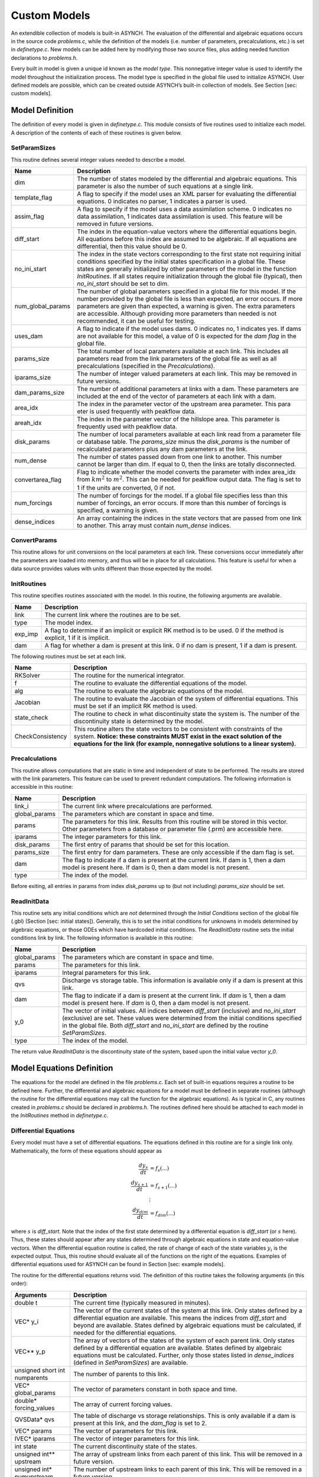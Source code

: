 Custom Models
=============

An extendible collection of models is built-in ASYNCH. The evaluation of the differential and algebraic equations occurs in the source code *problems.c*, while the definition of the models (i.e. number of parameters, precalculations, etc.) is set in *definetype.c*. New models can be added here by modifying those two source files, plus adding needed function declarations to *problems.h*.

Every built in model is given a unique id known as the *model type*. This nonnegative integer value is used to identify the model throughout the initialization process. The model type is specified in the global file used to initialize ASYNCH. User defined models are possible, which can be created outside ASYNCH’s built-in collection of models. See Section [sec: custom models].

Model Definition
----------------

The definition of every model is given in *definetype.c*. This module consists of five routines used to initialize each model. A description of the contents of each of these routines is given below.

SetParamSizes
~~~~~~~~~~~~~

This routine defines several integer values needed to describe a model.

+-------------------+----------------------------------------------------------------------------------------------------------------------------------------------------------------------------------------------------------------------------------------------------------------------------------------------------------------------------------------------------------------------------------------------+
| Name              | Description                                                                                                                                                                                                                                                                                                                                                                                  |
+===================+==============================================================================================================================================================================================================================================================================================================================================================================================+
| dim               | The number of states modeled by the differential and algebraic equations. This parameter is also the number of such equations at a single link.                                                                                                                                                                                                                                              |
+-------------------+----------------------------------------------------------------------------------------------------------------------------------------------------------------------------------------------------------------------------------------------------------------------------------------------------------------------------------------------------------------------------------------------+
| template_flag     | A flag to specify if the model uses an XML parser for evaluating the differential equations. 0 indicates no parser, 1 indicates a parser is used.                                                                                                                                                                                                                                            |
+-------------------+----------------------------------------------------------------------------------------------------------------------------------------------------------------------------------------------------------------------------------------------------------------------------------------------------------------------------------------------------------------------------------------------+
| assim_flag        | A flag to specify if the model uses a data assimilation scheme. 0 indicates no data assimilation, 1 indicates data assimilation is used. This feature will be removed in future versions.                                                                                                                                                                                                    |
+-------------------+----------------------------------------------------------------------------------------------------------------------------------------------------------------------------------------------------------------------------------------------------------------------------------------------------------------------------------------------------------------------------------------------+
| diff_start        | The index in the equation-value vectors where the differential equations begin. All equations before this index are assumed to be algebraic. If all equations are differential, then this value should be 0.                                                                                                                                                                                 |
+-------------------+----------------------------------------------------------------------------------------------------------------------------------------------------------------------------------------------------------------------------------------------------------------------------------------------------------------------------------------------------------------------------------------------+
| no_ini_start      | The index in the state vectors corresponding to the first state not requiring initial conditions specified by the initial states specification in a global file. These states are generally initialized by other parameters of the model in the function *InitRoutines*. If all states require initialization through the global file (typical), then *no\_ini\_start* should be set to dim. |
+-------------------+----------------------------------------------------------------------------------------------------------------------------------------------------------------------------------------------------------------------------------------------------------------------------------------------------------------------------------------------------------------------------------------------+
| num_global_params | The number of global parameters specified in a global file for this model. If the number provided by the global file is less than expected, an error occurs. If more parameters are given than expected, a warning is given. The extra parameters are accessible. Although providing more parameters than needed is not recommended, it can be useful for testing.                           |
+-------------------+----------------------------------------------------------------------------------------------------------------------------------------------------------------------------------------------------------------------------------------------------------------------------------------------------------------------------------------------------------------------------------------------+
| uses_dam          | A flag to indicate if the model uses dams. 0 indicates no, 1 indicates yes. If dams are not available for this model, a value of 0 is expected for the *dam flag* in the global file.                                                                                                                                                                                                        |
+-------------------+----------------------------------------------------------------------------------------------------------------------------------------------------------------------------------------------------------------------------------------------------------------------------------------------------------------------------------------------------------------------------------------------+
| params_size       | The total number of local parameters available at each link. This includes all parameters read from the link parameters of the global file as well as all precalculations (specified in the *Precalculations*).                                                                                                                                                                              |
+-------------------+----------------------------------------------------------------------------------------------------------------------------------------------------------------------------------------------------------------------------------------------------------------------------------------------------------------------------------------------------------------------------------------------+
| iparams_size      | The number of integer valued parameters at each link. This may be removed in future versions.                                                                                                                                                                                                                                                                                                |
+-------------------+----------------------------------------------------------------------------------------------------------------------------------------------------------------------------------------------------------------------------------------------------------------------------------------------------------------------------------------------------------------------------------------------+
| dam_params_size   | The number of additional parameters at links with a dam. These parameters are included at the end of the vector of parameters at each link with a dam.                                                                                                                                                                                                                                       |
+-------------------+----------------------------------------------------------------------------------------------------------------------------------------------------------------------------------------------------------------------------------------------------------------------------------------------------------------------------------------------------------------------------------------------+
| area_idx          | The index in the parameter vector of the upstream area parameter. This para eter is used frequently with peakflow data.                                                                                                                                                                                                                                                                      |
+-------------------+----------------------------------------------------------------------------------------------------------------------------------------------------------------------------------------------------------------------------------------------------------------------------------------------------------------------------------------------------------------------------------------------+
| areah_idx         | The index in the parameter vector of the hillslope area. This parameter is frequently used with peakflow data.                                                                                                                                                                                                                                                                               |
+-------------------+----------------------------------------------------------------------------------------------------------------------------------------------------------------------------------------------------------------------------------------------------------------------------------------------------------------------------------------------------------------------------------------------+
| disk_params       | The number of local parameters available at each link read from a parameter file or database table. The *params\_size* minus the *disk\_params* is the number of recalculated parameters plus any dam parameters at the link.                                                                                                                                                                |
+-------------------+----------------------------------------------------------------------------------------------------------------------------------------------------------------------------------------------------------------------------------------------------------------------------------------------------------------------------------------------------------------------------------------------+
| num_dense         | The number of states passed down from one link to another. This number cannot be larger than dim. If equal to 0, then the links are totally disconnected.                                                                                                                                                                                                                                    |
+-------------------+----------------------------------------------------------------------------------------------------------------------------------------------------------------------------------------------------------------------------------------------------------------------------------------------------------------------------------------------------------------------------------------------+
| convertarea_flag  | Flag to indicate whether the model converts the parameter with index area\_idx from :math:`km^2` to :math:`m^2`. This can be needed for peakflow output data. The flag is set to 1 if the units are converted, 0 if not.                                                                                                                                                                     |
+-------------------+----------------------------------------------------------------------------------------------------------------------------------------------------------------------------------------------------------------------------------------------------------------------------------------------------------------------------------------------------------------------------------------------+
| num_forcings      | The number of forcings for the model. If a global file specifies less than this number of forcings, an error occurs. If more than this number of forcings is specified, a warning is given.                                                                                                                                                                                                  |
+-------------------+----------------------------------------------------------------------------------------------------------------------------------------------------------------------------------------------------------------------------------------------------------------------------------------------------------------------------------------------------------------------------------------------+
| dense_indices     | An array containing the indices in the state vectors that are passed from one link to another. This array must contain *num\_dense* indices.                                                                                                                                                                                                                                                 |
+-------------------+----------------------------------------------------------------------------------------------------------------------------------------------------------------------------------------------------------------------------------------------------------------------------------------------------------------------------------------------------------------------------------------------+


ConvertParams
~~~~~~~~~~~~~

This routine allows for unit conversions on the local parameters at each link. These conversions occur immediately after the parameters are loaded into memory, and thus will be in place for all calculations. This feature is useful for when a data source provides values with units different than those expected by the model.

InitRoutines
~~~~~~~~~~~~

This routine specifies routines associated with the model. In this routine, the following arguments are available.

+---------+---------------------------------------------------------------------------------------------------------------------------+
| Name    | Description                                                                                                               |
+=========+===========================================================================================================================+
| link    | The current link where the routines are to be set.                                                                        |
+---------+---------------------------------------------------------------------------------------------------------------------------+
| type    | The model index.                                                                                                          |
+---------+---------------------------------------------------------------------------------------------------------------------------+
| exp_imp | A flag to determine if an implicit or explicit RK method is to be used. 0 if the method is explicit, 1 if it is implicit. |
+---------+---------------------------------------------------------------------------------------------------------------------------+
| dam     | A flag for whether a dam is present at this link. 0 if no dam is present, 1 if a dam is present.                          |
+---------+---------------------------------------------------------------------------------------------------------------------------+

The following routines must be set at each link.

+------------------+----------------------------------------------------------------------------------------------------------------------------------------------------------------------------------------------------------------------------------------------+
| Name             | Description                                                                                                                                                                                                                                  |
+==================+==============================================================================================================================================================================================================================================+
| RKSolver         | The routine for the numerical integrator.                                                                                                                                                                                                    |
+------------------+----------------------------------------------------------------------------------------------------------------------------------------------------------------------------------------------------------------------------------------------+
| f                | The routine to evaluate the differential equations of the model.                                                                                                                                                                             |
+------------------+----------------------------------------------------------------------------------------------------------------------------------------------------------------------------------------------------------------------------------------------+
| alg              | The routine to evaluate the algebraic equations of the model.                                                                                                                                                                                |
+------------------+----------------------------------------------------------------------------------------------------------------------------------------------------------------------------------------------------------------------------------------------+
| Jacobian         | The routine to evaluate the Jacobian of the system of differential equations. This must be set if an implicit RK method is used.                                                                                                             |
+------------------+----------------------------------------------------------------------------------------------------------------------------------------------------------------------------------------------------------------------------------------------+
| state_check      | The routine to check in what discontinuity state the system is. The number of the discontinuity state is determined by the model.                                                                                                            |
+------------------+----------------------------------------------------------------------------------------------------------------------------------------------------------------------------------------------------------------------------------------------+
| CheckConsistency | This routine alters the state vectors to be consistent with constraints of the system. **Notice: these constraints MUST exist in the exact solution of the equations for the link (for example, nonnegative solutions to a linear system).** |
+------------------+----------------------------------------------------------------------------------------------------------------------------------------------------------------------------------------------------------------------------------------------+

Precalculations
~~~~~~~~~~~~~~~

This routine allows computations that are static in time and independent of state to be performed. The results are stored with the link parameters. This feature can be used to prevent redundant computations. The following information is accessible in this routine:

+---------------+-----------------------------------------------------------------------------------------------------------------------------------------------------------------------+
| Name          | Description                                                                                                                                                           |
+===============+=======================================================================================================================================================================+
| link_i        | The current link where precalculations are performed.                                                                                                                 |
+---------------+-----------------------------------------------------------------------------------------------------------------------------------------------------------------------+
| global_params | The parameters which are constant in space and time.                                                                                                                  |
+---------------+-----------------------------------------------------------------------------------------------------------------------------------------------------------------------+
| params        | The parameters for this link. Results from this routine will be stored in this vector. Other parameters from a database or parameter file (.prm) are accessible here. |
+---------------+-----------------------------------------------------------------------------------------------------------------------------------------------------------------------+
| iparams       | The integer parameters for this link.                                                                                                                                 |
+---------------+-----------------------------------------------------------------------------------------------------------------------------------------------------------------------+
| disk_params   | The first entry of params that should be set for this location.                                                                                                       |
+---------------+-----------------------------------------------------------------------------------------------------------------------------------------------------------------------+
| params_size   | The first entry for dam parameters. These are only accessible if the dam flag is set.                                                                                 |
+---------------+-----------------------------------------------------------------------------------------------------------------------------------------------------------------------+
| dam           | The flag to indicate if a dam is present at the current link. If dam is 1, then a dam model is present here. If dam is 0, then a dam model is not present.            |
+---------------+-----------------------------------------------------------------------------------------------------------------------------------------------------------------------+
| type          | The index of the model.                                                                                                                                               |
+---------------+-----------------------------------------------------------------------------------------------------------------------------------------------------------------------+

Before exiting, all entries in params from index *disk_params* up to (but not including) *params_size* should be set.

ReadInitData
~~~~~~~~~~~~

This routine sets any initial conditions which are *not* determined through the *Initial Conditions* section of the global file (.gbl) (Section [sec: initial states]). Generally, this is to set the initial conditions for unknowns in models determined by algebraic equations, or those ODEs which have hardcoded initial conditions. The *ReadInitData* routine sets the initial conditions link by link. The following information is available in this routine:

+---------------+--------------------------------------------------------------------------------------------------------------------------------------------------------------------------------------------------------------------------------------------------------------------------------------------------+
| Name          | Description                                                                                                                                                                                                                                                                                      |
+===============+==================================================================================================================================================================================================================================================================================================+
| global_params | The parameters which are constant in space and time.                                                                                                                                                                                                                                             |
+---------------+--------------------------------------------------------------------------------------------------------------------------------------------------------------------------------------------------------------------------------------------------------------------------------------------------+
| params        | The parameters for this link.                                                                                                                                                                                                                                                                    |
+---------------+--------------------------------------------------------------------------------------------------------------------------------------------------------------------------------------------------------------------------------------------------------------------------------------------------+
| iparams       | Integral parameters for this link.                                                                                                                                                                                                                                                               |
+---------------+--------------------------------------------------------------------------------------------------------------------------------------------------------------------------------------------------------------------------------------------------------------------------------------------------+
| qvs           | Discharge vs storage table. This information is available only if a dam is present at this link.                                                                                                                                                                                                 |
+---------------+--------------------------------------------------------------------------------------------------------------------------------------------------------------------------------------------------------------------------------------------------------------------------------------------------+
| dam           | The flag to indicate if a dam is present at the current link. If *dam* is 1, then a dam model is present here. If *dam* is 0, then a dam model is not present.                                                                                                                                   |
+---------------+--------------------------------------------------------------------------------------------------------------------------------------------------------------------------------------------------------------------------------------------------------------------------------------------------+
| y_0           | The vector of initial values. All indices between *diff\_start* (inclusive) and *no\_ini\_start* (exclusive) are set. These values were determined from the initial conditions specified in the global file. Both *diff\_start* and *no\_ini\_start* are defined by the routine *SetParamSizes*. |
+---------------+--------------------------------------------------------------------------------------------------------------------------------------------------------------------------------------------------------------------------------------------------------------------------------------------------+
| type          | The index of the model.                                                                                                                                                                                                                                                                          |
+---------------+--------------------------------------------------------------------------------------------------------------------------------------------------------------------------------------------------------------------------------------------------------------------------------------------------+

The return value *ReadInitData* is the discontinuity state of the system, based upon the initial value vector *y\_0*.

Model Equations Definition
--------------------------

The equations for the model are defined in the file *problems.c*. Each set of built-in equations requires a routine to be defined here. Further, the differential and algebraic equations for a model must be defined in separate routines (although the routine for the differential equations may call the function for the algebraic equations). As is typical in C, any routines created in *problems.c* should be declared in *problems.h*. The routines defined here should be attached to each model in the *InitRoutines* method in *definetype.c*.

Differential Equations
~~~~~~~~~~~~~~~~~~~~~~

Every model must have a set of differential equations. The equations defined in this routine are for a single link only. Mathematically, the form of these equations should appear as

.. math::

  \frac{d y_s}{dt} &= f_s(...) \\
  \frac{d y_{s+1}}{dt} &= f_{s+1}(...) \\
  &\vdots \\
  \frac{d y_{dim}}{dt} &= f_{dim}(...)

where :math:`s` is *diff\_start*. Note that the index of the first state determined by a differential equation is *diff\_start* (or :math:`s` here). Thus, these states should appear after any states determined through algebraic equations in state and equation-value vectors. When the differential equation routine is called, the rate of change of each of the state variables :math:`y_i` is the expected output. Thus, this routine should evaluate all of the functions on the right of the equations. Examples of differential equations used for ASYNCH can be found in Section [sec: example models].

The routine for the differential equations returns void. The definition of this routine takes the following arguments (in this order):

+-------------------------------+---------------------------------------------------------------------------------------------------------------------------------------------------------------------------------------------------------------------------------------------------------------------------------------------------+
| Arguments                     | Description                                                                                                                                                                                                                                                                                       |
+===============================+===================================================================================================================================================================================================================================================================================================+
| double t                      | The current time (typically measured in minutes).                                                                                                                                                                                                                                                 |
+-------------------------------+---------------------------------------------------------------------------------------------------------------------------------------------------------------------------------------------------------------------------------------------------------------------------------------------------+
| VEC* y_i                      | The vector of the current states of the system at this link. Only states defined by a differential equation are available. This means the indices from *diff_start* and beyond are available. States defined by algebraic equations must be calculated, if needed for the differential equations. |
+-------------------------------+---------------------------------------------------------------------------------------------------------------------------------------------------------------------------------------------------------------------------------------------------------------------------------------------------+
| VEC** y_p                     | The array of vectors of the states of the system of each parent link. Only states defined by a differential equation are available. States defined by algebraic equations must be calculated. Further, only those states listed in *dense_indices* (defined in *SetParamSizes*) are available.    |
+-------------------------------+---------------------------------------------------------------------------------------------------------------------------------------------------------------------------------------------------------------------------------------------------------------------------------------------------+
| unsigned short int numparents | The number of parents to this link.                                                                                                                                                                                                                                                               |
+-------------------------------+---------------------------------------------------------------------------------------------------------------------------------------------------------------------------------------------------------------------------------------------------------------------------------------------------+
| VEC* global_params            | The vector of parameters constant in both space and time.                                                                                                                                                                                                                                         |
+-------------------------------+---------------------------------------------------------------------------------------------------------------------------------------------------------------------------------------------------------------------------------------------------------------------------------------------------+
| double* forcing_values        | The array of current forcing values.                                                                                                                                                                                                                                                              |
+-------------------------------+---------------------------------------------------------------------------------------------------------------------------------------------------------------------------------------------------------------------------------------------------------------------------------------------------+
| QVSData* qvs                  | The table of discharge vs storage relationships. This is only available if a dam is present at this link, and the *dam_flag* is set to 2.                                                                                                                                                         |
+-------------------------------+---------------------------------------------------------------------------------------------------------------------------------------------------------------------------------------------------------------------------------------------------------------------------------------------------+
| VEC* params                   | The vector of parameters for this link.                                                                                                                                                                                                                                                           |
+-------------------------------+---------------------------------------------------------------------------------------------------------------------------------------------------------------------------------------------------------------------------------------------------------------------------------------------------+
| IVEC* iparams                 | The vector of integer parameters for this link.                                                                                                                                                                                                                                                   |
+-------------------------------+---------------------------------------------------------------------------------------------------------------------------------------------------------------------------------------------------------------------------------------------------------------------------------------------------+
| int state                     | The current discontinuity state of the states.                                                                                                                                                                                                                                                    |
+-------------------------------+---------------------------------------------------------------------------------------------------------------------------------------------------------------------------------------------------------------------------------------------------------------------------------------------------+
| unsigned int** upstream       | The array of upstream links from each parent of this link. This will be removed in a future version.                                                                                                                                                                                              |
+-------------------------------+---------------------------------------------------------------------------------------------------------------------------------------------------------------------------------------------------------------------------------------------------------------------------------------------------+
| unsigned int* numupstream     | The number of upstream links to each parent of this link. This will be removed in a future version.                                                                                                                                                                                               |
+-------------------------------+---------------------------------------------------------------------------------------------------------------------------------------------------------------------------------------------------------------------------------------------------------------------------------------------------+
| VEC* ans                      | The vector of function evaluations. Each entry of *ans* from *diff_start* (and including *diff_start*) should be set by this routine.                                                                                                                                                             |
+-------------------------------+---------------------------------------------------------------------------------------------------------------------------------------------------------------------------------------------------------------------------------------------------------------------------------------------------+

It is worth noting that only states from the parent links are available in this routine. Dependence upon further upstream links breaks the underlying tree structure.

Algebraic Equations
~~~~~~~~~~~~~~~~~~~

Some models may have a set of algebraic equations. The equations defined in this routine are for a single link only. Mathematically, the form of these equations should appear as

.. math::

  y_0 &= g_0(...) \\
  y_1 &= g_1(...) \\
  &\vdots \\
  y_{s-1} &= g_{s-1}(...)

where :math:`s` is *diff\_start*. Note that the index of the first state determined by an algebraic equation is 0. Thus, these states should appear before any states determined through differential equations in state and equation-value vectors. When this routine is called, the expected output is the evaluation of the right side function. Support for algebraic equations is limited to explicit equations of the state variables. This means none of the states :math:`y_0`, ..., :math:`y_{s-1}` are available for use in this routine. Only the states defined through differential equations are available (:math:`y_s`, ..., :math:`y_{dim}`). Examples of models with algebraic equations can be found in Section [sec: example models].

The routine for the algebraic equations returns void. The definition of this routine takes the following arguments (in this order):

VEC\* y
The vector of current states. Only the states with index greater than or equal to *diff\_start* are available for use.

VEC\* global\_params
The vector of parameters constant in both space and time.

VEC\* params
The vector of parameters for this link.

QVSData\* qvs
The table of discharge vs storage relationships. This is only available if a dam is present at this link, and the *dam\_flag* is set to 2.

int state
The current discontinuity state of the states.

VEC\* ans
The vector of function evaluations. Each entry of *ans* from 0 to *diff\_start* (exclusive) should be set by this routine.

It is worth noting that only states from this link are available in this routine.

State Check
~~~~~~~~~~~

Some models may include discontinuities in the states of the system. This routine determines in which discontinuity state the system currently is. The return value is the integer representing the current discontinuity state. The definition of this routine takes the following arguments (in this order):

VEC\* y
The vector of current states. Only the states with index greater than or equal to *diff\_start* are available for use.

VEC\* global\_params
The vector of parameters constant in both space and time.

VEC\* params
The vector of parameters for this link.

QVSData\* qvs
The table of discharge vs storage relationships. This is only available if a dam is present at this link, and only if *dam\_flag* is 2.

unsigned int dam
The dam flag for this link. If 1, a dam is present at this link. If 0, no dam is present.

System Consistency
~~~~~~~~~~~~~~~~~~

For many models, the equations describing the differential and algebraic system states come with built-in constraints. Common examples include non-negative values or maximum state values. These constraints may not necessarily be satisfied due to numerical errors. A routine for system consistency is called by the integrator to guarantee these constraints are satisfied.

**Warning: the solutions to the algebraic and differential equations MUST support these constraints. For instance, an equation with an exponential decaying solution has a minimum value for the solution. However, such an equation has no limit on the maximum value of its solution. Thus, a consistency routine can be created to impose the minimum value, but not a maximum value.**

The routine for system consistency is requires the following arguments (in this order):

VEC\* y
The vector of current states. Only the states with index greater than or equal to *diff\_start* are available for use.

VEC\* params
The vector of parameters for this link.

VEC\* global\_params
The vector of parameters constant in both space and time.

The values of states derived through algebraic equations are not available in the consistency routine. This is done for efficiency, as the algebraic states may not be needed to check consistency.

Custom Model
------------
